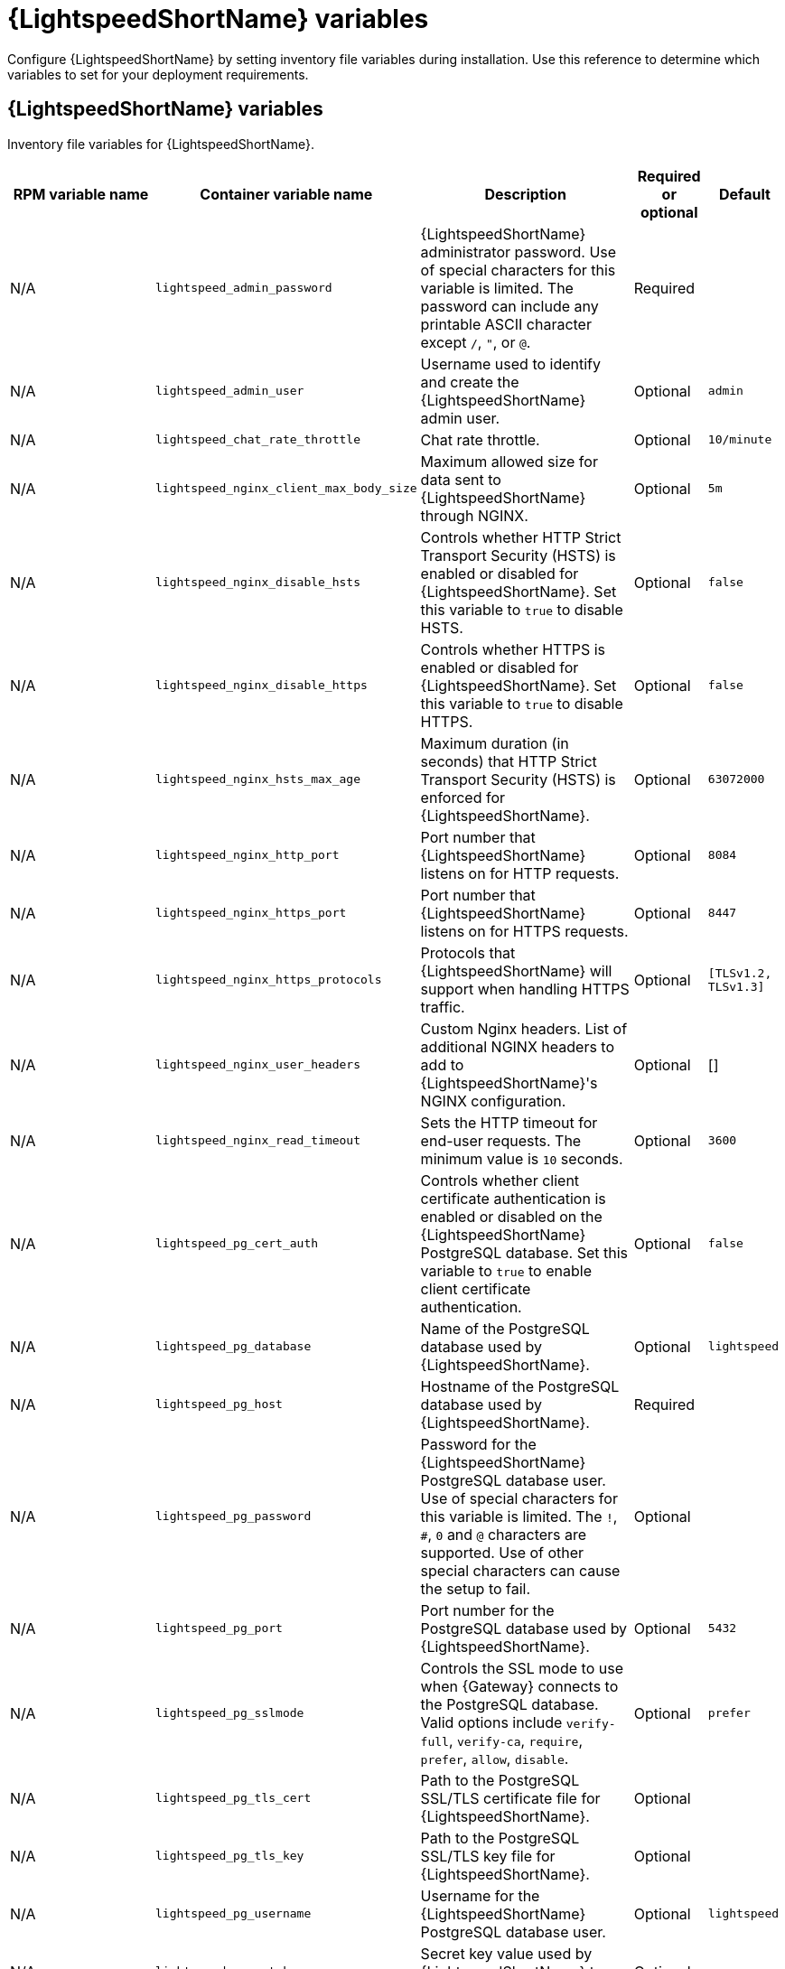 :_mod-docs-content-type: REFERENCE

[id="lightspeed-variables"]

= {LightspeedShortName} variables

[role="_abstract"]

Configure {LightspeedShortName} by setting inventory file variables during installation. Use this reference to determine which variables to set for your deployment requirements.

== {LightspeedShortName} variables

Inventory file variables for {LightspeedShortName}.

[cols="25%,25%,30%,10%,10%",options="header"]
|===
| RPM variable name | Container variable name | Description | Required or optional | Default

| N/A
| `lightspeed_admin_password`
| {LightspeedShortName} administrator password. Use of special characters for this variable is limited. The password can include any printable ASCII character except `/`, `"`, or `@`.
| Required
|

| N/A
| `lightspeed_admin_user`
| Username used to identify and create the {LightspeedShortName} admin user.
| Optional
| `admin`

| N/A
| `lightspeed_chat_rate_throttle`
| Chat rate throttle.
| Optional
| `10/minute`

| N/A
| `lightspeed_nginx_client_max_body_size`
| Maximum allowed size for data sent to {LightspeedShortName} through NGINX.
| Optional
| `5m`

| N/A
| `lightspeed_nginx_disable_hsts`
| Controls whether HTTP Strict Transport Security (HSTS) is enabled or disabled for {LightspeedShortName}. Set this variable to `true` to disable HSTS.
| Optional
| `false`

| N/A
| `lightspeed_nginx_disable_https`
| Controls whether HTTPS is enabled or disabled for {LightspeedShortName}. Set this variable to `true` to disable HTTPS.
| Optional
| `false`

| N/A
| `lightspeed_nginx_hsts_max_age`
| Maximum duration (in seconds) that HTTP Strict Transport Security (HSTS) is enforced for {LightspeedShortName}.
| Optional
| `63072000`

| N/A
| `lightspeed_nginx_http_port`
| Port number that {LightspeedShortName} listens on for HTTP requests.
| Optional
| `8084`

| N/A
| `lightspeed_nginx_https_port` 
| Port number that {LightspeedShortName} listens on for HTTPS requests.
| Optional
| `8447`

| N/A
| `lightspeed_nginx_https_protocols`
| Protocols that {LightspeedShortName} will support when handling HTTPS traffic.
| Optional
| `[TLSv1.2, TLSv1.3]`

| N/A
| `lightspeed_nginx_user_headers`
| Custom Nginx headers. List of additional NGINX headers to add to {LightspeedShortName}'s NGINX configuration.
| Optional
| []

| N/A
| `lightspeed_nginx_read_timeout`
| Sets the HTTP timeout for end-user requests. The minimum value is `10` seconds.
| Optional
| `3600`

| N/A
| `lightspeed_pg_cert_auth`
| Controls whether client certificate authentication is enabled or disabled on the {LightspeedShortName} PostgreSQL database. Set this variable to `true` to enable client certificate authentication.
| Optional
| `false`

| N/A
| `lightspeed_pg_database`
| Name of the PostgreSQL database used by {LightspeedShortName}.
| Optional
| `lightspeed`

| N/A
| `lightspeed_pg_host`
| Hostname of the PostgreSQL database used by {LightspeedShortName}.
| Required
|

| N/A
| `lightspeed_pg_password`
| Password for the {LightspeedShortName} PostgreSQL database user. Use of special characters for this variable is limited. The `!`, `#`, `0` and `@` characters are supported. Use of other special characters can cause the setup to fail.
| Optional
|

| N/A
| `lightspeed_pg_port`
| Port number for the PostgreSQL database used by {LightspeedShortName}.
| Optional
| `5432`

| N/A
| `lightspeed_pg_sslmode`
| Controls the SSL mode to use when {Gateway} connects to the PostgreSQL database. Valid options include `verify-full`, `verify-ca`, `require`, `prefer`, `allow`, `disable`.
| Optional
| `prefer`

| N/A
| `lightspeed_pg_tls_cert`
| Path to the PostgreSQL SSL/TLS certificate file for {LightspeedShortName}.
| Optional
|

| N/A
| `lightspeed_pg_tls_key`
| Path to the PostgreSQL SSL/TLS key file for {LightspeedShortName}.
| Optional
|

| N/A
| `lightspeed_pg_username`
| Username for the {LightspeedShortName} PostgreSQL database user.
| Optional
| `lightspeed`

| N/A
| `lightspeed_secret_key`
| Secret key value used by {LightspeedShortName} to sign and encrypt data.
| Optional
|

| N/A
| `lightspeed_tls_cert`
| Path to the SSL/TLS certificate file for {LightspeedShortName}.
| Optional
|

| N/A
| `lightspeed_tls_key`
| Path to the SSL/TLS key file for {LightspeedShortName}.
| Optional
|

| N/A
| `lightspeed_tls_remote`
| Denote whether the {LightspeedShortName} provided certificate files are local to the installation program (`false`) or on the remote component server (`true`).
| Optional
| `false`

| N/A
| `lightspeed_use_archive_compression`
| Controls whether archive compression is enabled or disabled for {LightspeedShortName}. You can control this functionality globally by using `use_archive_compression`.
| Optional
| `true`

| N/A
| `lightspeed_use_db_compression`
| Controls whether database compression is enabled or disabled for {LightspeedShortName}. You can control this functionality globally by using `use_db_compression`.
| Optional
| `false`

|===

== Ansible Lightspeed coding assistant variables

Inventory file variables for Ansible Lightspeed coding assistant.

[cols="25%,25%,30%,10%,10%",options="header"]
|===
| RPM variable name | Container variable name | Description | Required or optional | Default

| N/A
| `lightspeed_wca_model_type`
| {ibmwatsonxcodeassistant} model deployment mode, cloud (`wca`) or on-premise (`wca-onprem`).
| Optional
| `wca`

| N/A
| `lightspeed_wca_model_url`
| URL of the {ibmwatsonxcodeassistant} model. For cloud deployment, the URL could be `\https://api.dataplatform.test.cloud.ibm.com`.
| Optional
|

| N/A
| `lightspeed_wca_model_api_key`
| API key of the {ibmwatsonxcodeassistant} model that was generated during the model installation.
| Required
|

| N/A
| `lightspeed_wca_model_id`
| ID of the {ibmwatsonxcodeassistant} model.
| Optional
|

| N/A
| `lightspeed_wca_model_verify_ssl`
| Denotes whether or not to verify {ibmwatsonxcodeassistant}'s web certificates when making calls from {LightspeedShortName} to itself during installation. Set to `false` to disable web certificate verification.
| Optional
| `true`

| N/A
| `lightspeed_wca_model_enable_anonymization`
a| Controls whether the anonymization of Personally Identifiable Information (PII) is enabled. PII information includes passwords, IP addresses, email addresses, and other sensitive data. 

When PII anonymization is enabled, users' personal information is modified to some generic values to protect their data and reduce the risk of data leaks. 

You can turn off the anonymization by specifying the value as `false` if you want to retain all original information as entered by users and improve the quality of the answers. 

If you set the value to `false` and the Ansible administrator is using {LightspeedShortName} in hybrid mode (where the model is in {ibmwatsonxcodeassistant} in IBM Cloud) then their users' PII is sent to IBM Cloud.
| Optional
| `true`

| N/A
| `lightspeed_wca_model_username`
| For on-premise deployment only. The username you use to connect to an IBM Cloud Pak for Data deployment.
| Optional
|

| N/A
| `lightspeed_wca_health_check`
| Enables or disables {ibmwatsonxcodeassistant} health check.
| Optional
| `true`

| N/A
| `lightspeed_wca_idp_url`
| For cloud deployment only. The {ibmwatsonxcodeassistant} Identity Provider (IdP) URL. 
| Optional
|

| N/A
| `lightspeed_wca_idp_login`
| For cloud deployment only. The {ibmwatsonxcodeassistant} Identity Provider (IdP) username.
| Optional
|

| N/A
| `lightspeed_wca_idp_password`
| For cloud deployment only. The {ibmwatsonxcodeassistant} Identity Provider (IdP) password.
| Optional
|

|===

== {AAPchatbot} variables

Inventory file variables for {AAPchatbot}.

[cols="25%,25%,30%,10%,10%",options="header"]
|===
| RPM variable name | Container variable name | Description | Required or optional | Default

| N/A
| `lightspeed_chatbot_model_url`
| The inference API base URL on your LLM setup. For example, `\https://your_inference_api/v1`.
| Optional
|

| N/A
| `lightspeed_chatbot_model_verify_ssl`
| Controls whether SSL/TLS certificate verification is enabled or disabled when making HTTPS requests.
| Optional
| `true`

| N/A
| `lightspeed_chatbot_default_provider`
a| The provider type of your LLM setup by using one of the following values: 

* {RHELAI}: `rhelai`
* {OCPAI}: `rhoai`

| Optional
| `rhoai`

| N/A
| `lightspeed_chatbot_http_port`
| Port number that {AAPchatbot} listens on for HTTP requests.
| Optional
| `8085`

| N/A
| `lightspeed_chatbot_model_id`
| The ID of the LLM model that is configured on your LLM setup.
| Optional
|

| N/A
| `lightspeed_chatbot_model_api_key`
| The API token or the API key of your LLM setup. This token is sent along with the authorization header when an inference API is called.
| Optional
|

|===

== {AAPchatbot} integration with MCP server variables

Inventory file variables for {AAPchatbot} integration with Model Context Protocol (MCP) server.

[cols="25%,25%,30%,10%,10%",options="header"]
|===
| RPM variable name | Container variable name | Description | Required or optional | Default

| N/A
| `lightspeed_mcp_controller_enabled`
| Controls whether the Ansible Lightspeed MCP controller is enabled or disabled.
| Optional
| `false`

| N/A
| `lightspeed_mcp_controller_port`
| Ansible Lightspeed MCP controller port.
| Optional
| `8004`

| N/A
| `lightspeed_mcp_lightspeed_enabled`
| Ansible Lightspeed MCP lightspeed enabled.
| Optional
| `false`

| N/A
| `lightspeed_mcp_lightspeed_port`
| Ansible Lightspeed MCP lightspeed port.
| Optional
| `8005`

|===
